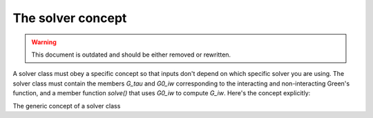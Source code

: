 .. _solver_concept:

The solver concept
===================

.. warning::
    This document is outdated and should be either removed or rewritten.

A solver class must obey a specific concept so that inputs don't depend on
which specific solver you are using. The solver class must contain the members
`G_tau` and `G0_iw` corresponding to the interacting and non-interacting Green's
function, and a member function `solve()` that uses `G0_iw` to compute `G_iw`.
Here's the concept explicitly:

.. class:: GenericSolver

  The generic concept of a solver class

  .. attribute:: G_tau

    The interacting Green's function. This is a :ref:`full Green's function
    <fullgreen>` with each block being a :ref:`GfImTime`. G is set after
    the solve() method has been called.

  .. attribute:: G0_iw

    The non-interacting Green's function. This is a :ref:`full Green's function
    <fullgreen>` with each block being a :ref:`GfImFreq`. G0_iw is needed
    by the solver and should be set before solve() is called.

  .. function:: solve()

    This function computes the interacting Green's function of the problem
    using G0_iw as an input. The solution is stored in G_iw.
